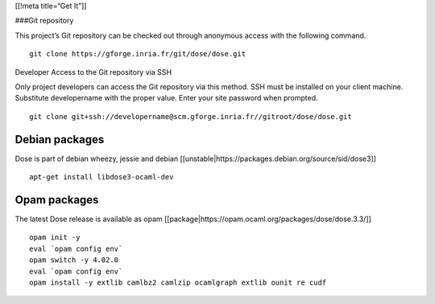 [[!meta title=“Get It”]]

###Git repository

This project’s Git repository can be checked out through anonymous
access with the following command.

::

   git clone https://gforge.inria.fr/git/dose/dose.git

Developer Access to the Git repository via SSH

Only project developers can access the Git repository via this method.
SSH must be installed on your client machine. Substitute developername
with the proper value. Enter your site password when prompted.

::

   git clone git+ssh://developername@scm.gforge.inria.fr//gitroot/dose/dose.git

Debian packages
~~~~~~~~~~~~~~~

Dose is part of debian wheezy, jessie and debian
[[unstable|https://packages.debian.org/source/sid/dose3]]

::

   apt-get install libdose3-ocaml-dev

Opam packages
~~~~~~~~~~~~~

The latest Dose release is available as opam
[[package|https://opam.ocaml.org/packages/dose/dose.3.3/]]

::

   opam init -y
   eval `opam config env`
   opam switch -y 4.02.0
   eval `opam config env`
   opam install -y extlib camlbz2 camlzip ocamlgraph extlib ounit re cudf

